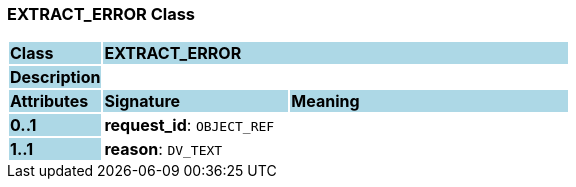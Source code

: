 === EXTRACT_ERROR Class

[cols="^1,2,3"]
|===
|*Class*
{set:cellbgcolor:lightblue}
2+^|*EXTRACT_ERROR*

|*Description*
{set:cellbgcolor:lightblue}
2+|
{set:cellbgcolor!}

|*Attributes*
{set:cellbgcolor:lightblue}
^|*Signature*
^|*Meaning*

|*0..1*
{set:cellbgcolor:lightblue}
|*request_id*: `OBJECT_REF`
{set:cellbgcolor!}
|

|*1..1*
{set:cellbgcolor:lightblue}
|*reason*: `DV_TEXT`
{set:cellbgcolor!}
|
|===
